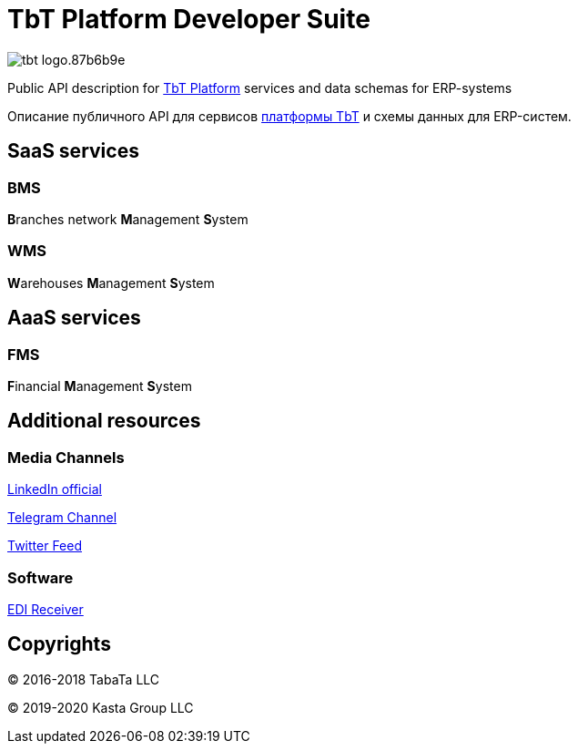 = TbT Platform Developer Suite

image::https://staging.tbt-post.net/img/tbt-logo.87b6b9e.png[]

Public API description for https://tbt-post.net[TbT Platform] services and data schemas for ERP-systems

Описание публичного API для сервисов https://tbt-post.net[платформы TbT] и схемы данных для ERP-систем.

== SaaS services

=== BMS

**B**ranches network **M**anagement **S**ystem

=== WMS

**W**arehouses **M**anagement **S**ystem

== AaaS services

=== FMS

**F**inancial **M**anagement **S**ystem

== Additional resources

=== Media Channels

https://www.linkedin.com/company/kasta-group-llc[LinkedIn official]

https://t.me/tbtpost[Telegram Channel]

https://twitter.com/tbtpost[Twitter Feed]

=== Software

https://github.com/tbt-post/edi-receiver[EDI Receiver]

== Copyrights

&copy; 2016-2018 TabaTa LLC

&copy; 2019-2020 Kasta Group LLC
